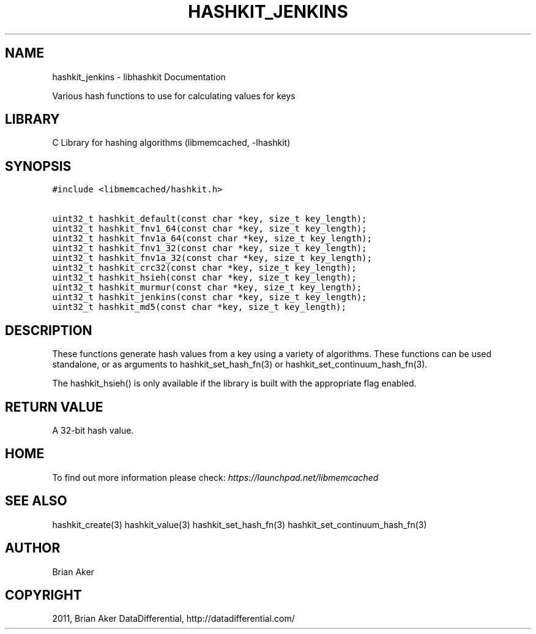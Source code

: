 .TH "HASHKIT_JENKINS" "3" "April 09, 2011" "0.47" "libmemcached"
.SH NAME
hashkit_jenkins \- libhashkit Documentation
.
.nr rst2man-indent-level 0
.
.de1 rstReportMargin
\\$1 \\n[an-margin]
level \\n[rst2man-indent-level]
level margin: \\n[rst2man-indent\\n[rst2man-indent-level]]
-
\\n[rst2man-indent0]
\\n[rst2man-indent1]
\\n[rst2man-indent2]
..
.de1 INDENT
.\" .rstReportMargin pre:
. RS \\$1
. nr rst2man-indent\\n[rst2man-indent-level] \\n[an-margin]
. nr rst2man-indent-level +1
.\" .rstReportMargin post:
..
.de UNINDENT
. RE
.\" indent \\n[an-margin]
.\" old: \\n[rst2man-indent\\n[rst2man-indent-level]]
.nr rst2man-indent-level -1
.\" new: \\n[rst2man-indent\\n[rst2man-indent-level]]
.in \\n[rst2man-indent\\n[rst2man-indent-level]]u
..
.\" Man page generated from reStructeredText.
.
.sp
Various hash functions to use for calculating values for keys
.SH LIBRARY
.sp
C Library for hashing algorithms (libmemcached, \-lhashkit)
.SH SYNOPSIS
.sp
.nf
.ft C
#include <libmemcached/hashkit.h>

uint32_t hashkit_default(const char *key, size_t key_length);
uint32_t hashkit_fnv1_64(const char *key, size_t key_length);
uint32_t hashkit_fnv1a_64(const char *key, size_t key_length);
uint32_t hashkit_fnv1_32(const char *key, size_t key_length);
uint32_t hashkit_fnv1a_32(const char *key, size_t key_length);
uint32_t hashkit_crc32(const char *key, size_t key_length);
uint32_t hashkit_hsieh(const char *key, size_t key_length);
uint32_t hashkit_murmur(const char *key, size_t key_length);
uint32_t hashkit_jenkins(const char *key, size_t key_length);
uint32_t hashkit_md5(const char *key, size_t key_length);
.ft P
.fi
.SH DESCRIPTION
.sp
These functions generate hash values from a key using a variety of
algorithms. These functions can be used standalone, or as arguments
to hashkit_set_hash_fn(3) or hashkit_set_continuum_hash_fn(3).
.sp
The hashkit_hsieh() is only available if the library is built with
the appropriate flag enabled.
.SH RETURN VALUE
.sp
A 32\-bit hash value.
.SH HOME
.sp
To find out more information please check:
\fI\%https://launchpad.net/libmemcached\fP
.SH SEE ALSO
.sp
hashkit_create(3) hashkit_value(3) hashkit_set_hash_fn(3)
hashkit_set_continuum_hash_fn(3)
.SH AUTHOR
Brian Aker
.SH COPYRIGHT
2011, Brian Aker DataDifferential, http://datadifferential.com/
.\" Generated by docutils manpage writer.
.\" 
.
